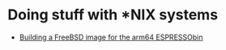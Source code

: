 
* Doing stuff with *NIX systems

- [[/org/unix/building-freebsd-for-espressobin.org.org][Building a FreeBSD image for the arm64 ESPRESSObin]]

